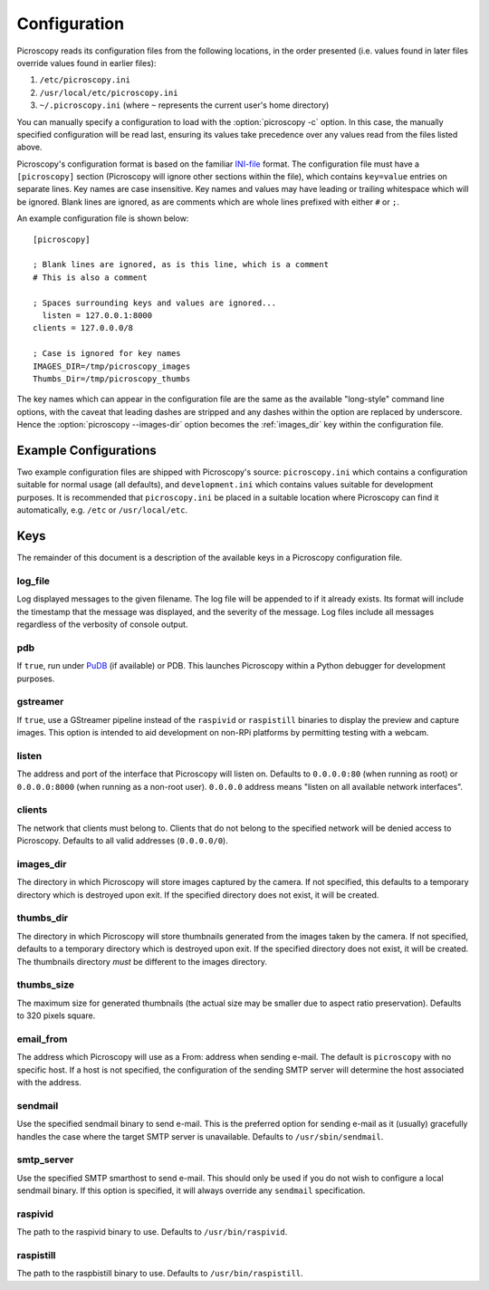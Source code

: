 .. _configuration:

=============
Configuration
=============

Picroscopy reads its configuration files from the following locations, in the
order presented (i.e. values found in later files override values found in
earlier files):

1. ``/etc/picroscopy.ini``

2. ``/usr/local/etc/picroscopy.ini``

3. ``~/.picroscopy.ini`` (where ``~`` represents the current user's home
   directory)

You can manually specify a configuration to load with the :option:`picroscopy
-c` option.  In this case, the manually specified configuration will be read
last, ensuring its values take precedence over any values read from the files
listed above.

Picroscopy's configuration format is based on the familiar `INI-file`_ format.
The configuration file must have a ``[picroscopy]`` section (Picroscopy will
ignore other sections within the file), which contains ``key=value`` entries on
separate lines. Key names are case insensitive.  Key names and values may have
leading or trailing whitespace which will be ignored.  Blank lines are ignored,
as are comments which are whole lines prefixed with either ``#`` or ``;``.

An example configuration file is shown below::

  [picroscopy]

  ; Blank lines are ignored, as is this line, which is a comment
  # This is also a comment

  ; Spaces surrounding keys and values are ignored...
    listen = 127.0.0.1:8000
  clients = 127.0.0.0/8

  ; Case is ignored for key names
  IMAGES_DIR=/tmp/picroscopy_images
  Thumbs_Dir=/tmp/picroscopy_thumbs

The key names which can appear in the configuration file are the same as the
available "long-style" command line options, with the caveat that leading
dashes are stripped and any dashes within the option are replaced by
underscore. Hence the :option:`picroscopy --images-dir` option becomes the
:ref:`images_dir` key within the configuration file.


Example Configurations
======================

Two example configuration files are shipped with Picroscopy's source:
``picroscopy.ini`` which contains a configuration suitable for normal usage
(all defaults), and ``development.ini`` which contains values suitable for
development purposes. It is recommended that ``picroscopy.ini`` be placed in a
suitable location where Picroscopy can find it automatically, e.g. ``/etc`` or
``/usr/local/etc``.


Keys
====

The remainder of this document is a description of the available keys in a
Picroscopy configuration file.


.. _log_file:

log_file
--------

Log displayed messages to the given filename. The log file will be appended to
if it already exists. Its format will include the timestamp that the message
was displayed, and the severity of the message. Log files include all messages
regardless of the verbosity of console output.


.. _pdb:

pdb
---

If ``true``, run under `PuDB`_ (if available) or PDB. This launches Picroscopy
within a Python debugger for development purposes.


.. _gstreamer:

gstreamer
---------

If ``true``, use a GStreamer pipeline instead of the ``raspivid`` or
``raspistill`` binaries to display the preview and capture images. This option
is intended to aid development on non-RPi platforms by permitting testing with
a webcam.


.. _listen:

listen
------

The address and port of the interface that Picroscopy will listen on.  Defaults
to ``0.0.0.0:80`` (when running as root) or ``0.0.0.0:8000`` (when running as a
non-root user). ``0.0.0.0`` address means "listen on all available network
interfaces".


.. _clients:

clients
-------

The network that clients must belong to. Clients that do not belong to the
specified network will be denied access to Picroscopy. Defaults to all valid
addresses (``0.0.0.0/0``).


.. _images_dir:

images_dir
----------

The directory in which Picroscopy will store images captured by the camera.  If
not specified, this defaults to a temporary directory which is destroyed upon
exit. If the specified directory does not exist, it will be created.


.. _thumbs_dir:

thumbs_dir
----------

The directory in which Picroscopy will store thumbnails generated from the
images taken by the camera. If not specified, defaults to a temporary directory
which is destroyed upon exit. If the specified directory does not exist, it
will be created. The thumbnails directory *must* be different to the images
directory.


.. _thumbs_size:

thumbs_size
-----------

The maximum size for generated thumbnails (the actual size may be smaller
due to aspect ratio preservation). Defaults to 320 pixels square.


.. _email_from:

email_from
----------

The address which Picroscopy will use as a From: address when sending e-mail.
The default is ``picroscopy`` with no specific host. If a host is not
specified, the configuration of the sending SMTP server will determine the host
associated with the address.


.. _sendmail:

sendmail
--------

Use the specified sendmail binary to send e-mail. This is the preferred option
for sending e-mail as it (usually) gracefully handles the case where the target
SMTP server is unavailable. Defaults to ``/usr/sbin/sendmail``.


.. _smtp_server:

smtp_server
-----------

Use the specified SMTP smarthost to send e-mail. This should only be used if
you do not wish to configure a local sendmail binary. If this option is
specified, it will always override any ``sendmail`` specification.


.. _raspivid:

raspivid
--------

The path to the raspivid binary to use. Defaults to ``/usr/bin/raspivid``.


.. _raspistill:

raspistill
----------

The path to the raspbistill binary to use. Defaults to ``/usr/bin/raspistill``.


.. _INI-file: http://en.wikipedia.org/wiki/INI_file
.. _PuDB: http://pypi.python.org/pypi/pudb
